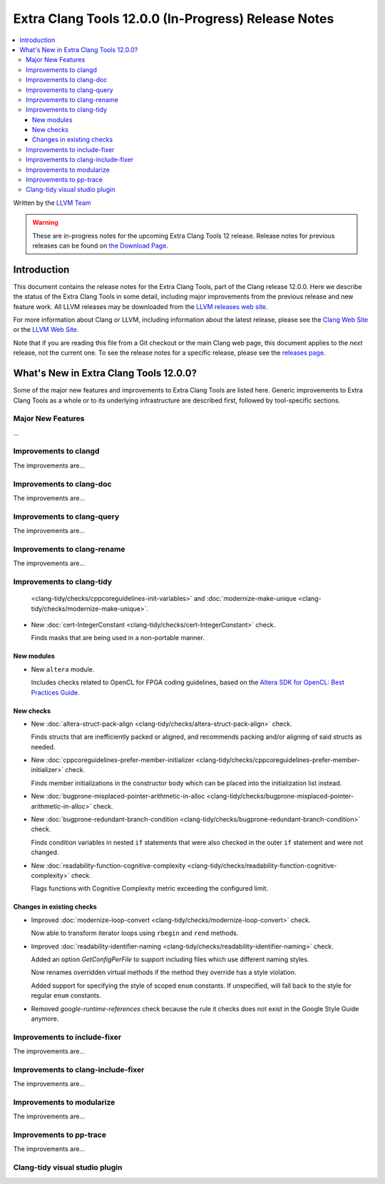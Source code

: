 ====================================================
Extra Clang Tools 12.0.0 (In-Progress) Release Notes
====================================================

.. contents::
   :local:
   :depth: 3

Written by the `LLVM Team <https://llvm.org/>`_

.. warning::

   These are in-progress notes for the upcoming Extra Clang Tools 12 release.
   Release notes for previous releases can be found on
   `the Download Page <https://releases.llvm.org/download.html>`_.

Introduction
============

This document contains the release notes for the Extra Clang Tools, part of the
Clang release 12.0.0. Here we describe the status of the Extra Clang Tools in
some detail, including major improvements from the previous release and new
feature work. All LLVM releases may be downloaded from the `LLVM releases web
site <https://llvm.org/releases/>`_.

For more information about Clang or LLVM, including information about
the latest release, please see the `Clang Web Site <https://clang.llvm.org>`_ or
the `LLVM Web Site <https://llvm.org>`_.

Note that if you are reading this file from a Git checkout or the
main Clang web page, this document applies to the *next* release, not
the current one. To see the release notes for a specific release, please
see the `releases page <https://llvm.org/releases/>`_.

What's New in Extra Clang Tools 12.0.0?
=======================================

Some of the major new features and improvements to Extra Clang Tools are listed
here. Generic improvements to Extra Clang Tools as a whole or to its underlying
infrastructure are described first, followed by tool-specific sections.

Major New Features
------------------

...

Improvements to clangd
----------------------

The improvements are...

Improvements to clang-doc
-------------------------

The improvements are...

Improvements to clang-query
---------------------------

The improvements are...

Improvements to clang-rename
----------------------------

The improvements are...

Improvements to clang-tidy
--------------------------

  <clang-tidy/checks/cppcoreguidelines-init-variables>` and
  :doc:`modernize-make-unique <clang-tidy/checks/modernize-make-unique>`.
- New :doc:`cert-IntegerConstant
  <clang-tidy/checks/cert-IntegerConstant>` check.

  Finds masks that are being used in a non-portable manner.



New modules
^^^^^^^^^^^

- New ``altera`` module.

  Includes checks related to OpenCL for FPGA coding guidelines, based on the
  `Altera SDK for OpenCL: Best Practices Guide
  <https://www.altera.com/en_US/pdfs/literature/hb/opencl-sdk/aocl_optimization_guide.pdf>`_.

New checks
^^^^^^^^^^

- New :doc:`altera-struct-pack-align
  <clang-tidy/checks/altera-struct-pack-align>` check.

  Finds structs that are inefficiently packed or aligned, and recommends
  packing and/or aligning of said structs as needed.

- New :doc:`cppcoreguidelines-prefer-member-initializer
  <clang-tidy/checks/cppcoreguidelines-prefer-member-initializer>` check.

  Finds member initializations in the constructor body which can be placed into
  the initialization list instead.

- New :doc:`bugprone-misplaced-pointer-arithmetic-in-alloc
  <clang-tidy/checks/bugprone-misplaced-pointer-arithmetic-in-alloc>` check.

- New :doc:`bugprone-redundant-branch-condition
  <clang-tidy/checks/bugprone-redundant-branch-condition>` check.

  Finds condition variables in nested ``if`` statements that were also checked
  in the outer ``if`` statement and were not changed.

- New :doc:`readability-function-cognitive-complexity
  <clang-tidy/checks/readability-function-cognitive-complexity>` check.

  Flags functions with Cognitive Complexity metric exceeding the configured limit.

Changes in existing checks
^^^^^^^^^^^^^^^^^^^^^^^^^^

- Improved :doc:`modernize-loop-convert
  <clang-tidy/checks/modernize-loop-convert>` check.

  Now able to transform iterator loops using ``rbegin`` and ``rend`` methods.

- Improved :doc:`readability-identifier-naming
  <clang-tidy/checks/readability-identifier-naming>` check.

  Added an option `GetConfigPerFile` to support including files which use
  different naming styles.

  Now renames overridden virtual methods if the method they override has a
  style violation.
  
  Added support for specifying the style of scoped ``enum`` constants. If 
  unspecified, will fall back to the style for regular ``enum`` constants.

- Removed `google-runtime-references` check because the rule it checks does
  not exist in the Google Style Guide anymore.

Improvements to include-fixer
-----------------------------

The improvements are...

Improvements to clang-include-fixer
-----------------------------------

The improvements are...

Improvements to modularize
--------------------------

The improvements are...

Improvements to pp-trace
------------------------

The improvements are...

Clang-tidy visual studio plugin
-------------------------------
